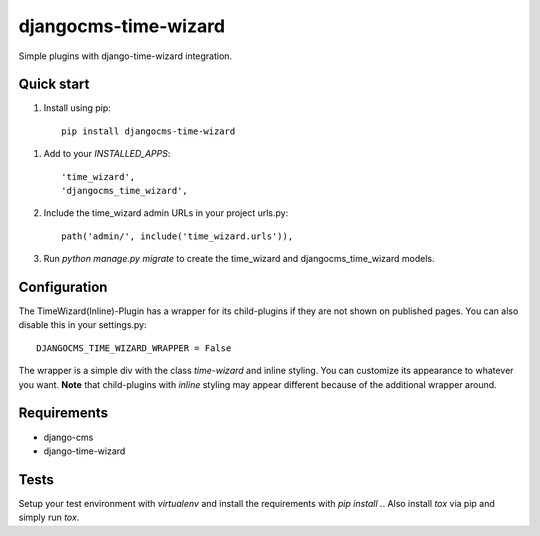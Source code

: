 =====================
djangocms-time-wizard
=====================

Simple plugins with django-time-wizard integration.

Quick start
===========

1. Install using pip::

    pip install djangocms-time-wizard

1. Add to your `INSTALLED_APPS`::

    'time_wizard',
    'djangocms_time_wizard',

2. Include the time_wizard admin URLs in your project urls.py::

    path('admin/', include('time_wizard.urls')),

3. Run `python manage.py migrate` to create the time_wizard and
   djangocms_time_wizard models.

Configuration
=============

The TimeWizard(Inline)-Plugin has a wrapper for its child-plugins if they are
not shown on published pages. You can also disable this in your settings.py::

    DJANGOCMS_TIME_WIZARD_WRAPPER = False

The wrapper is a simple div with the class `time-wizard` and inline styling.
You can customize its appearance to whatever you want. **Note** that
child-plugins with `inline` styling may appear different because of the
additional wrapper around.

Requirements
============

- django-cms
- django-time-wizard

Tests
=====

Setup your test environment with `virtualenv` and install the requirements
with `pip install .`. Also install `tox` via pip and simply run `tox`.
